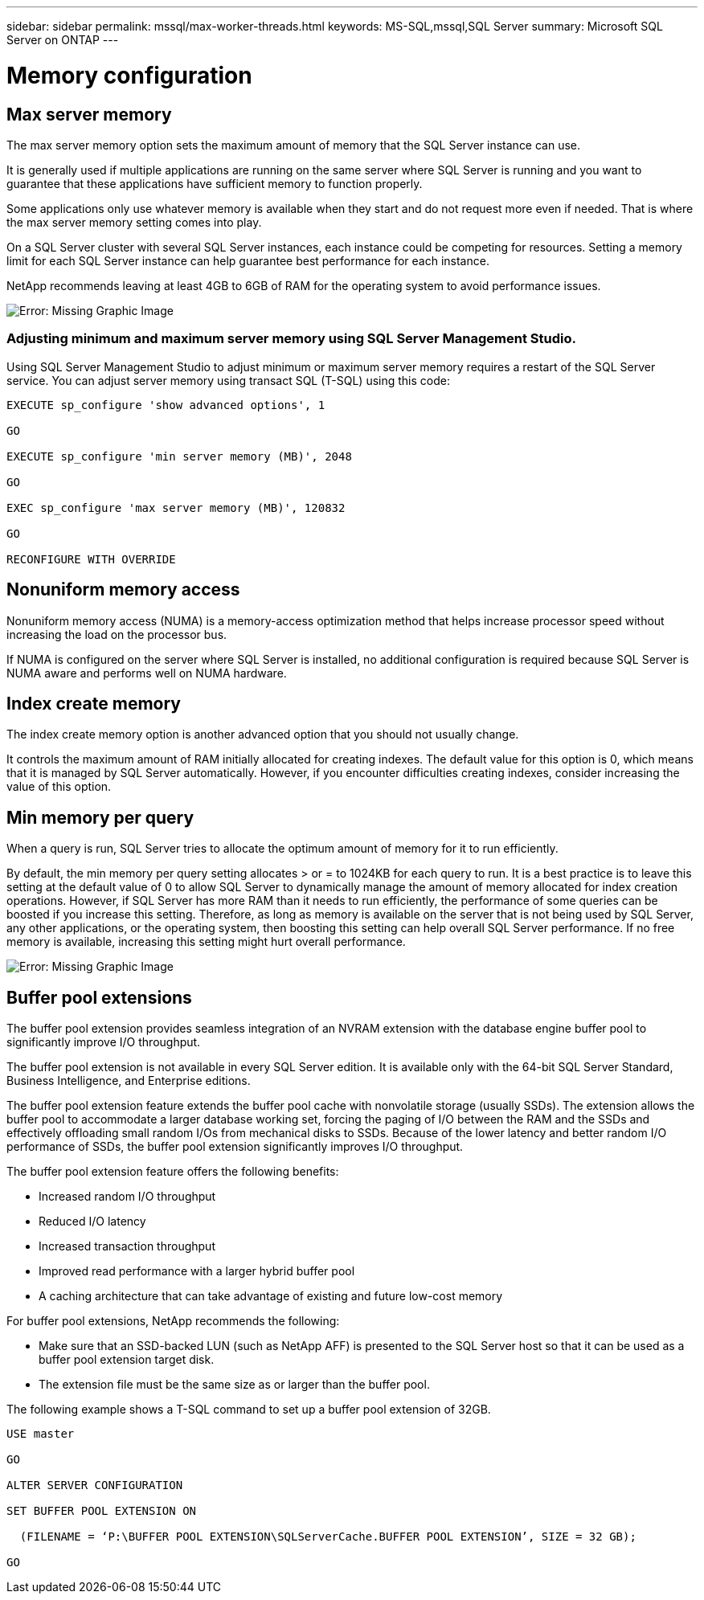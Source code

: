 ---
sidebar: sidebar
permalink: mssql/max-worker-threads.html
keywords: MS-SQL,mssql,SQL Server
summary: Microsoft SQL Server on ONTAP
---

= Memory configuration
[.lead]

== Max server memory

The max server memory option sets the maximum amount of memory that the SQL Server instance can use.

It is generally used if multiple applications are running on the same server where SQL Server is running and you want to guarantee that these applications have sufficient memory to function properly.

Some applications only use whatever memory is available when they start and do not request more even if needed. That is where the max server memory setting comes into play.

On a SQL Server cluster with several SQL Server instances, each instance could be competing for resources. Setting a memory limit for each SQL Server instance can help guarantee best performance for each instance.

NetApp recommends leaving at least 4GB to 6GB of RAM for the operating system to avoid performance issues. 

image:./media/max-server-memory.png[Error: Missing Graphic Image]

=== Adjusting minimum and maximum server memory using SQL Server Management Studio.

Using SQL Server Management Studio to adjust minimum or maximum server memory requires a restart of the SQL Server service. You can adjust server memory using transact SQL (T-SQL) using this code:

....
EXECUTE sp_configure 'show advanced options', 1

GO

EXECUTE sp_configure 'min server memory (MB)', 2048

GO

EXEC sp_configure 'max server memory (MB)', 120832

GO

RECONFIGURE WITH OVERRIDE
....

== Nonuniform memory access

Nonuniform memory access (NUMA) is a memory-access optimization method that helps increase processor speed without increasing the load on the processor bus. 

If NUMA is configured on the server where SQL Server is installed, no additional configuration is required because SQL Server is NUMA aware and performs well on NUMA hardware.

== Index create memory

The index create memory option is another advanced option that you should not usually change.

It controls the maximum amount of RAM initially allocated for creating indexes. The default value for this option is 0, which means that it is managed by SQL Server automatically. However, if you encounter difficulties creating indexes, consider increasing the value of this option.

== Min memory per query

When a query is run, SQL Server tries to allocate the optimum amount of memory for it to run efficiently.

By default, the min memory per query setting allocates > or = to 1024KB for each query to run. It is a best practice is to leave this setting at the default value of 0 to allow SQL Server to dynamically manage the amount of memory allocated for index creation operations. However, if SQL Server has more RAM than it needs to run efficiently, the performance of some queries can be boosted if you increase this setting. Therefore, as long as memory is available on the server that is not being used by SQL Server, any other applications, or the operating system, then boosting this setting can help overall SQL Server performance. If no free memory is available, increasing this setting might hurt overall performance.

image:./media/min-memory-per-query.png[Error: Missing Graphic Image]

== Buffer pool extensions

The buffer pool extension provides seamless integration of an NVRAM extension with the database engine buffer pool to significantly improve I/O throughput. 

The buffer pool extension is not available in every SQL Server edition. It is available only with the 64-bit SQL Server Standard, Business Intelligence, and Enterprise editions.

The buffer pool extension feature extends the buffer pool cache with nonvolatile storage (usually SSDs). The extension allows the buffer pool to accommodate a larger database working set, forcing the paging of I/O between the RAM and the SSDs and effectively offloading small random I/Os from mechanical disks to SSDs. Because of the lower latency and better random I/O performance of SSDs, the buffer pool extension significantly improves I/O throughput.

The buffer pool extension feature offers the following benefits:

* Increased random I/O throughput
* Reduced I/O latency
* Increased transaction throughput
* Improved read performance with a larger hybrid buffer pool
* A caching architecture that can take advantage of existing and future low-cost memory

For buffer pool extensions, NetApp recommends the following:

* Make sure that an SSD-backed LUN (such as NetApp AFF) is presented to the SQL Server host so that it can be used as a buffer pool extension target disk.

* The extension file must be the same size as or larger than the buffer pool.

The following example shows a T-SQL command to set up a buffer pool extension of 32GB.

....
USE master

GO

ALTER SERVER CONFIGURATION

SET BUFFER POOL EXTENSION ON

  (FILENAME = ‘P:\BUFFER POOL EXTENSION\SQLServerCache.BUFFER POOL EXTENSION’, SIZE = 32 GB);

GO
....